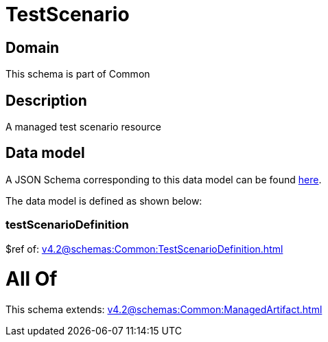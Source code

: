 = TestScenario

[#domain]
== Domain

This schema is part of Common

[#description]
== Description

A managed test scenario resource


[#data_model]
== Data model

A JSON Schema corresponding to this data model can be found https://tmforum.org[here].

The data model is defined as shown below:


=== testScenarioDefinition
$ref of: xref:v4.2@schemas:Common:TestScenarioDefinition.adoc[]


= All Of 
This schema extends: xref:v4.2@schemas:Common:ManagedArtifact.adoc[]
